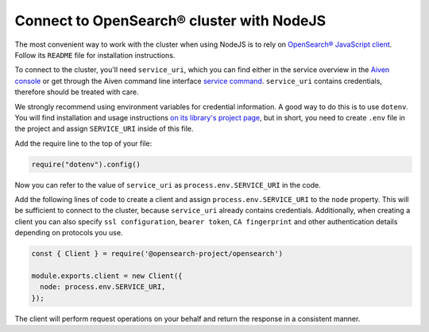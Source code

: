 Connect to OpenSearch® cluster with NodeJS
==========================================

The most convenient way to work with the cluster when using NodeJS is to rely on `OpenSearch® JavaScript client  <https://github.com/opensearch-project/opensearch-js>`_. Follow its ``README`` file for installation instructions.

To connect to the cluster, you'll need ``service_uri``, which you can find either in the service overview in the `Aiven console <https://console.aiven.io>`_ or get through the Aiven command line interface `service command <https://docs.aiven.io/docs/tools/cli/service.html#avn-service-get>`_. ``service_uri`` contains credentials, therefore should be treated with care.

We strongly recommend using environment variables for credential information. A good way to do this is to use ``dotenv``. You will find installation and usage instructions `on its library's project page <https://github.com/motdotla/dotenv>`_, but in short, you need to create ``.env`` file in the project and assign ``SERVICE_URI`` inside of this file.

Add the require line to the top of your file:

.. code::
   
   require("dotenv").config()

Now you can refer to the value of ``service_uri`` as ``process.env.SERVICE_URI`` in the code.

Add the following lines of code to create a client and assign ``process.env.SERVICE_URI`` to the ``node`` property. This will be sufficient to connect to the cluster, because ``service_uri`` already contains credentials. Additionally, when creating a client you can also specify ``ssl configuration``, ``bearer token``, ``CA fingerprint`` and other authentication details depending on protocols you use.


.. code:: javascript

    const { Client } = require('@opensearch-project/opensearch')

    module.exports.client = new Client({
      node: process.env.SERVICE_URI,
    });

The client will perform request operations on your behalf and return the response in a consistent manner.
